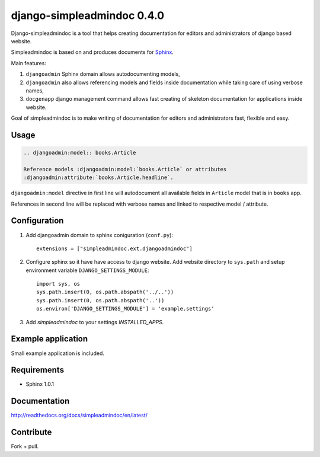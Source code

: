 ===========================
django-simpleadmindoc 0.4.0
===========================

Django-simpleadmindoc is a tool that helps creating documentation for
editors and administrators of django based website.

Simpleadmindoc is based on and produces documents for 
`Sphinx <http://http://sphinx.pocoo.org/>`_.

Main features:

1. ``djangoadmin`` Sphinx domain allows autodocumenting models,

2. ``djangoadmin`` also allows referencing models and fields inside
   documentation while taking care of using verbose names,

3. ``docgenapp`` django management command allows fast creating of skeleton
   documentation for applications inside website.

Goal of simpleadmindoc is to make writing of documentation for editors and
administrators fast, flexible and easy.

Usage
-----

.. code-block:: rest

  .. djangoadmin:model:: books.Article

  Reference models :djangoadmin:model:`books.Article` or attributes
  :djangoadmin:attribute:`books.Article.headline`.

``djangoadmin:model`` directive in first line will autodocument all available
fields in ``Article`` model that is in ``books`` app.

References in second line will be replaced with verbose names and linked
to respective model / attribute.

Configuration
-------------

1. Add djangoadmin domain to sphinx coniguration (``conf.py``)::

    extensions = ["simpleadmindoc.ext.djangoadmindoc"]

2. Configure sphinx so it have have access to django website.
   Add website directory to ``sys.path`` and setup environment variable 
   ``DJANGO_SETTINGS_MODULE``::

        import sys, os
        sys.path.insert(0, os.path.abspath('../..'))
        sys.path.insert(0, os.path.abspath('..'))
        os.environ['DJANGO_SETTINGS_MODULE'] = 'example.settings'

3. Add `simpleadmindoc` to your settings `INSTALLED_APPS`.


Example application
-------------------

Small example application is included.

Requirements
------------

* Sphinx 1.0.1

Documentation
-------------

http://readthedocs.org/docs/simpleadmindoc/en/latest/

Contribute
----------

Fork + pull.
